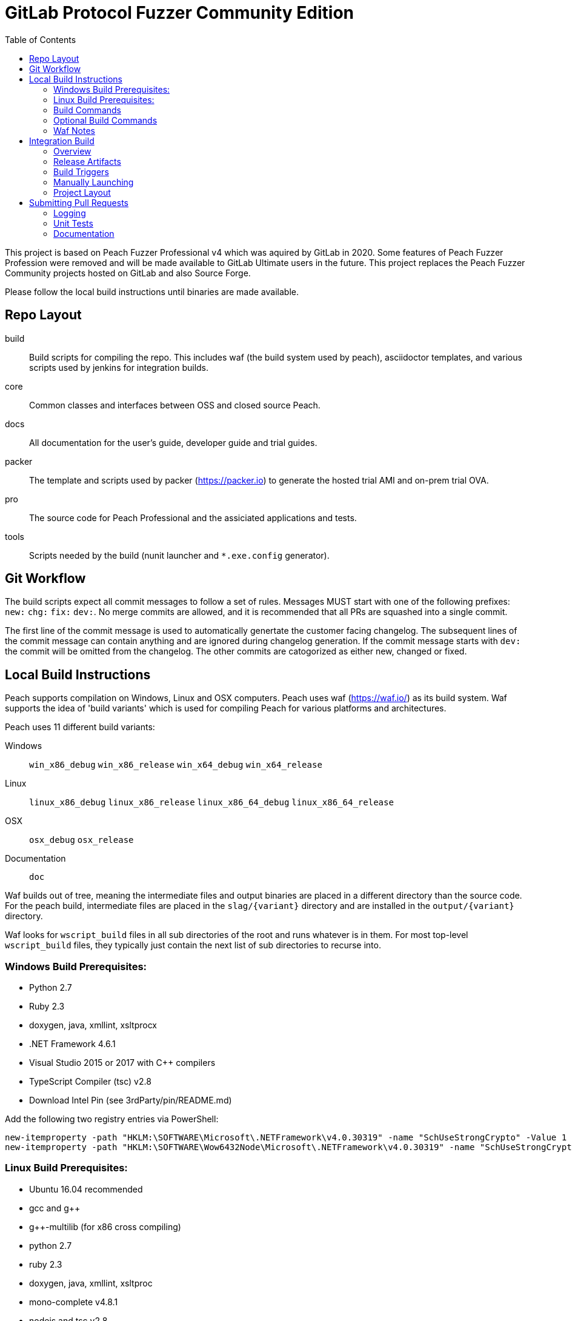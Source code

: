 :toc:

= GitLab Protocol Fuzzer Community Edition

This project is based on Peach Fuzzer Professional v4 which was aquired by GitLab in 2020. Some features of Peach Fuzzer Profession were removed and will be made available to GitLab Ultimate users in the future. This project replaces the Peach Fuzzer Community projects hosted on GitLab and also Source Forge.

Please follow the local build instructions until binaries are made available.


== Repo Layout

build::
  Build scripts for compiling the repo.
  This includes waf (the build system used by peach),
  asciidoctor templates, and various scripts used by jenkins
  for integration builds.
core::
  Common classes and interfaces between OSS and closed source Peach.
docs::
  All documentation for the user's guide, developer guide and trial guides.
packer::
  The template and scripts used by packer (https://packer.io) to generate
  the hosted trial AMI and on-prem trial OVA.
pro::
  The source code for Peach Professional and the assiciated applications and tests.
tools::
  Scripts needed by the build (nunit launcher and `*.exe.config` generator).

== Git Workflow

The build scripts expect all commit messages to follow a set of rules.
Messages MUST start with one of the following prefixes:
`new:` `chg:` `fix:` `dev:`.
No merge commits are allowed, and it is recommended that all PRs
are squashed into a single commit.

The first line of the commit message is used to automatically genertate the customer facing changelog.
The subsequent lines of the commit message can contain anything and are ignored during changelog generation.
If the commit message starts with `dev:` the commit will be omitted from the changelog.
The other commits are catogorized as either new, changed or fixed.

== Local Build Instructions

Peach supports compilation on Windows, Linux and OSX computers.
Peach uses waf (https://waf.io/) as its build system.
Waf supports the idea of 'build variants' which is used for compiling
Peach for various platforms and architectures.

Peach uses 11 different build variants:

Windows::
  `win_x86_debug` `win_x86_release` `win_x64_debug` `win_x64_release`
Linux::
  `linux_x86_debug` `linux_x86_release` `linux_x86_64_debug` `linux_x86_64_release`
OSX::
  `osx_debug` `osx_release`
Documentation::
  `doc`

Waf builds out of tree, meaning the intermediate files and output
binaries are placed in a different directory than the source code.
For the peach build, intermediate files are placed in the `slag/{variant}` directory
and are installed in the `output/{variant}` directory.

Waf looks for `wscript_build` files in all sub directories of the root
and runs whatever is in them.  For most top-level `wscript_build` files,
they typically just contain the next list of sub directories to recurse into.

=== Windows Build Prerequisites:

 * Python 2.7
 * Ruby 2.3
 * doxygen, java, xmllint, xsltprocx
 * .NET Framework 4.6.1
 * Visual Studio 2015 or 2017 with C++ compilers
 * TypeScript Compiler (tsc) v2.8
 * Download Intel Pin (see 3rdParty/pin/README.md)
 
Add the following two registry entries via PowerShell:

----
new-itemproperty -path "HKLM:\SOFTWARE\Microsoft\.NETFramework\v4.0.30319" -name "SchUseStrongCrypto" -Value 1 -PropertyType "DWord";
new-itemproperty -path "HKLM:\SOFTWARE\Wow6432Node\Microsoft\.NETFramework\v4.0.30319" -name "SchUseStrongCrypto" -Value 1 -PropertyType "DWord"
----


=== Linux Build Prerequisites:

 * Ubuntu 16.04 recommended
 * gcc and g++
 * g++-multilib (for x86 cross compiling)
 * python 2.7
 * ruby 2.3
 * doxygen, java, xmllint, xsltproc
 * mono-complete v4.8.1
 * nodejs and tsc v2.8
 * Download Intel Pin (see 3rdParty/pin/README.md)

=== Build Commands

The minimum commands needed to compile peach are shown below:

----
waf configure
waf build
waf install
----

waf configure::
  This is the first step that must be run in order to compile peach.
  This step is analogous to the autoconf phase of linux library compilation. +
   +
  Waf will try to locate all build dependencies and will save their paths.
  If a build dependency can not be located for a specific variant,
  the build variant will be marked as not supported.
  This can be useful if you only want to build for linux_x86_64 but do not want to build docs. +
   +
  The configure phase will run the program packt (https://fsprojects.github.io/Paket/) and fetch
  all the 3rd Party dependencies from nuget using the requirements listed in `paket/paket.depenencies`. +
   +
  NOTE: waf configure only needs to be run once.
  For the normal developer workflow of modifying Peach sources, you will not
  need to run this command.  However, if you make changes to the build scripts
  (located in the `build` directory, or you changed the installed set of build tools,
  you will need to re-run this command so updated tool path can be resolved. +
   +
  TIP: If an error occurs because a required tool can not be located, try
  re-running with increased verbosity.  `waf configure -v` will display
  every dependency that being located as well as the full path where it is detected. +
   +
  The configuration phase is also how the integration build sets the version number.
  By running `waf configure --buildtag=4.3.100`, all built artifacts will be 
  stamped with the specified buildtag.  If no option is specified, the buildtag
  defaults to `0.0.0`.

waf build::
  This is the command that will compile all the bits in the repository.
  Compilation includes generating version stamped files,
  running any source code transpilation,
  compiling the source and linking the results. +
   +
  This command is analogous to running `make` on linux. +
   +
  All artifacts from the build phase will end up in the `slag/{variant}` directory.

waf install::
  This command installs the program outputs, as well as all library depenedencies, into the `output/{variant}` directory. +
   +
  This command is analogous to running `make install` on linux. +
   +
  The usual developer workflow for linux is to run `waf install --variant=linux_x86_64_debug`
  and then run `./output/linux_x86_64_debug/bin/peach`.

=== Optional Build Commands

waf pkg::
  This generates the installer zips.
  For peach, there are two zips, one for internal usage (running unit tests/integration tests)
  and one for external usage (uploading to the download site).
  The two zips land in the `output/{variant}/pkg` folder.
  Lastly, this waf command will create the local license server zip.

waf test::
  Runs all the unit tests.  To run unit tests for a the windows x64 debug variant, you can run
  `waf test --variant=win_x64_debug`.

waf msvs2017::
  Creates all the `.csproj` files and `Peach.sln` file for use with Visual Studio 2017.
  
waf zip::
  Zips all the outputs from the install phase into a single artifact.

=== Waf Notes

Waf usage follows the syntax: `waf [command] [options]`
For all commands, the verbosity can be increased by adding one or more `-v` arguments.
For all commands except configure, the following options are supported:

 * `--variant=xxx` will filter the command to variants that contain 'xxx' in their name.
   This means `--variant=4_d` will match the variants `linux_x86_64_debug` and `win_x64_debug`.
 * `-j1` will control the task parallelization of waf so only 1 task can run at a time.
   By default, waf will run N tasks simultaneously where N corresponds to the number opf CPU cores on the host.
   Only running a single task at a time can sometimes help with troubleshooting build errors.
 * `waf --help` will display the full list of supported commands and options.

== Integration Build

=== Overview

The integration build is performed via jenkins at http://jenkins.int.dejavusecurity.com
The rules for the integration are codified in the `jenkins.groovy` file located in the root of the repository.
The jenkins job `seeders/peach-pro` is configured to execute the groovy file,
which will cause jenkins to generate the integration build project for peach-pro.

If changes need to be made to the integration build steps, first modify `jenkins.groovy`
then navigate to http://jenkins.int.dejavusecurity.com/job/seeders/job/peach-pro/ and click the 'Scan Project Now'.
The integration build steps will be re-created with the corresponding changes.

=== Release Artifacts

Upon successful completion of the integration build, a set of release artifacts will be generated.
These artifacts are saved on the nas, and if the build is to be published,
all of the artifacts are rsynced to the Peach download site.

The directory structure for the nas is the same as for the download site.
Builds should will be stored in the folder `{major}.{minor}/v{major}.{minor}.{build}`.
For example, build `4.3.200` will be saved to the folder `4.3/v4.3.200`.
A description of the various build artifacts is described below.

Release Manifest::
  The release manifest is stored in `release.json`.  This file is used by the download site
  to enable downloading of the release.  It contains the list of all pits, their corresponding zips, as well as the various peach release zips.

Peach Zips::
  These zips contain the actual peach fuzzer binaries.  There are 5 zips and they are named according to tbe buildtag and the architecture they support.
  For build `4.3.200` the 5 files will be:
  * peach-pro-4.3.200-linux_x86_64_release.zip
  * peach-pro-4.3.200-linux_x86_release.zip
  * peach-pro-4.3.200-osx_release.zip
  * peach-pro-4.3.200-win_x64_release.zip
  * peach-pro-4.3.200-win_x86_release.zip

Peach PITs::
  The `pits/` subfolder contains a zip for each pit.  The `pits/datasheets/` subfolder contains the PDF datasheets for all the pits.

Peach SDK::
  A single zip containing the sdk.  This zip supports all platforms and is an ancellary download to the binary.
  For example, if the build is `v4.3.200`, the SDK zip will be named `peach-pro-4.3.200-sdk.zip`.

Documentation::
  While the documentation is included inside the release zips, a copy is included outside so users can easily download the files w/o having to get the entire release.
  The pieces of documentation include:
  * Client led trial (OVA) for ICS and network pits
  * Hosted trial (AMI) for FileFormat, ICS, HealthCare and Network pits.
  * User's Guide, Installation Guide and ChangeLog

Trial OVA::
  The target OVA for Peach trials that contains pre-instaled software intended to be used as the target of peach fuzzer.
  This virtual machine contains target software, and the Peach Agent, but not Peach Fuzzer.

Local License Server::
  The local license server for linux and windows.

=== Build Triggers

There are three different build triggers used by peach-pro.
The details are described below.

ci_peach & ci_pits::
  The continuous integration build is triggered with each commit to the peach-pro or pits repository.
  When this build runs, the code is compiled with a buildtag of 0.0.0 and the Quick unit tests are run.
  Release artifacts are not created with the CI build, and the compiled binaries are not preserved.

nightly::
  Every night the repository is checked for changes.
  If changes are found, a complete integration is run.
  The nightly integration build increments the version number, and compiles all the code.
  After compilation, the Quick & Slow tests are run.
  Finally, the release artifacts are generated (OVAs, Release Zips, etc).
  The complete output of the build is preserved on the nas at `\\nas\builds\peach-pro\\{major}.{minor}\v{major}.{minor}.{build}`.
 
manual::
  The integration build can be manually run.
  This is the *only* way to publish a build to the download site.
  A manually triggered build works exactly as a nightly build with one small difference.
  If no changes to the repository are detected, a manual build will still run.
  A description of how to manually launch a build is described in the following section.

=== Manually Launching

To manually launch a build, navigate to
http://jenkins.int.dejavusecurity.com/job/peach-pro/job/master/job/release/
and click the "Build With Parameters" link.
Modify any build parameters as desired and click the 'Build' button.
The complete description of the build parameters are described below.

config::
  Default: `release` +
   +
  This parameter controls which build configuration (`debug` or `release`) to use when running the unit tests. +
   +
  If the `release` configuration is specified, the release artifacts will be generated.

include_tests::
  Default: `Quick,Slow` +
   +
  This parameter controls which unit tests to execute when running the build.
  Available options are: +
  * `Quick,Slow` to run the quick and slow unit tests
  * `Quick` to run only the quick unit tests
  * `__NONE__` to not run any unit tests

publish::
  Default: `un-checked` +
   +
  This parameter controls if the build will be published to the download site.

clean::
  Default: `checked` +
   +
  This parameter is used to determine if the workspace should be cleaned on the build servers
  prior to running the build.

=== Project Layout

All builders are located in the `peach-pro/{branch}` folder on Jenkins.
For the latest v4.3 releases, the `peach-pro/master` folder is to be used.

build_docs::
  This job compiles the documentation via the waf doc variant.

build_peach::
  This job compiles the Peach source code.
  There are three configurations: windows, linux and OSX.
  Each job configuration compiles the 32bit and 64bit builds for both debug and release.
  
build_pits::
  After the `build_peach` job completes, this job uses the resulting artifacts to compile the pits repository.
  
ci_peach::
  This job monitors for changes to the peach-pro repository and triggers the integration build after each commit.
  The integration build is triggered in the `debug` configuration with buildtag `0.0.0`.

ci_pits::
  This job monitors for changes to the pits repository and triggers the integration build after each commit.
  The integration build is triggered in the `debug` configuration with buildtag `0.0.0`.

gump::
  Gump is the integration test environment for the pits.
  The gump job triggers the downstream jobs: gump-prepare and gump-ruin. +
   +
  NOTE: This builder is disabled in the current jenkins configuration.
  
gump-prepare::
  This job performs all the preperation for running the actual gump tests. +
   +
  NOTE: This builder is disabled in the current jenkins configuration.

gump-run::
  This job has a configuration for each pit.
  The integration tests are run in parallel across all gump build nodes. +
   +
  NOTE: This builder is disabled in the current jenkins configuration.

integration::
  This job performs the main integration build.
  It compiles all the code and runs all the tests.
  If run in the release configuration, it will produce the release artifacts.
  The release artifacts include the trial OVA and AMI, as well as the
  zips of Peach and the SDK that get published to the download site. +
   +
  To generate the release zips, a script is run to inject the documentation into
  the zips for each peach build variant.  This allows the docs to be built once
  while being added to the windows,linux and osx release zips.
  The release phase also produces the SDK zip, which is just everything contained in the `sdk` folder of the repo. +
   +
  If the publish parameter is true, all the artifacts are rsynced to the builds folder on the download site.
  
release::
  This is the main nightly build as well as the job that is manually started when a published build should be made.

test_peach_fast::
  This job runs the Quick unit tests.  The job has 5 configurations: osx, win-x86, win-64, linux-x86 and linux-x86_64.

test_peach_slow::
  This job runs the Quick & Slow unit tests.  The job has 5 configurations: osx, win-x86, win-64, linux-x86 and linux-x86_64.

test_pits_fast::
  This job runs the fast pit tests.  There is only a single configuration for the pit tests.

test_pits_slow::
  This job runs the fast and slow pit tests.  There is only a single configuration for the pit tests.


== Submitting Pull Requests

*Guide Lines*

. Code must be owned by Deja vu Security or Peach Fuzzer, LLC. In the case of work for hire contract this may not be possible.
. Copyright must be granted to Peach Fuzzer, LLC
. Unit tests must be provided with pull request
. Correct use of logging
. All pull requests will go through a source code review

Make sure the Peach Team and specifically Michael Eddington is aware of any deadlines for getting 
pull requests accepted. For instance, if delivery of the fuzzers to an end client requires the pull request 
being accepted and a new build pushed.  It's not uncommon for pull requests to take several months to be 
accepted otherwise.

=== Logging

Peach uses NLog for logging of debug/trace messages.

Debug::
 Debug messages should be used sparringly.
 Customers make use of --debug to identify issues in their pits.
 It's critical to keep this output sussinct, with only information needed by the end user displaying.

Trace::
 This is the log level that should be used for output mostly wanted by Peach developers or when diagnosing a possible problem,
 but not something the customer would want to always see.

=== Unit Tests

All pull requests are required to have unit tests that provide reasonable coverage of all features.
NUnit is our unit testing framework.
Prior to submitting a pull request verify all Peach unit tests are passing. 

=== Documentation

All shipping code features require product documentation.
This could be new documentation for a fixup or similar being added or an update to existing documentation.
